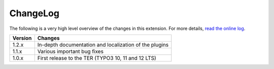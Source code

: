 ﻿.. include:: ../Includes.rst.txt
.. _changelog:

ChangeLog
=========

The following is a very high level overview of the changes in this extension.
For more details,
`read the online log <https://github.com/xperseguers/theodia/commits/main>`_.


.. tabularcolumns:: |r|p{13.7cm}|

=======  ======================================================
Version  Changes
=======  ======================================================
1.2.x    In-depth documentation and localization of the plugins
1.1.x    Various important bug fixes
1.0.x    First release to the TER (TYPO3 10, 11 and 12 LTS)
=======  ======================================================

